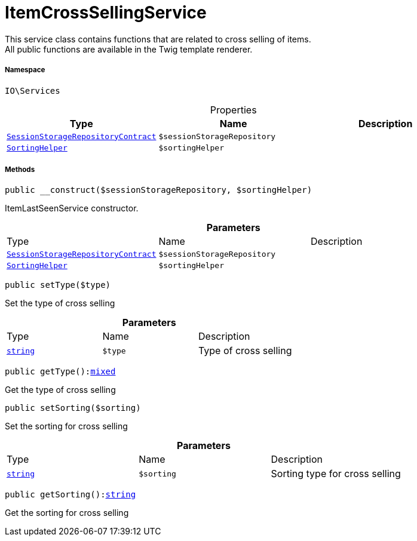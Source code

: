 :table-caption!:
:example-caption!:
:source-highlighter: prettify
:sectids!:
[[io__itemcrosssellingservice]]
= ItemCrossSellingService

This service class contains functions that are related to cross selling of items. +
All public functions are available in the Twig template renderer.



===== Namespace

`IO\Services`





.Properties
|===
|Type |Name |Description

|xref:stable7@interface::Webshop.adoc#webshop_contracts_sessionstoragerepositorycontract[`SessionStorageRepositoryContract`]
a|`$sessionStorageRepository`
||xref:stable7@interface::Webshop.adoc#webshop_helpers_sortinghelper[`SortingHelper`]
a|`$sortingHelper`
|
|===


===== Methods

[source%nowrap, php, subs=+macros]
[#__construct]
----

public __construct($sessionStorageRepository, $sortingHelper)

----





ItemLastSeenService constructor.

.*Parameters*
|===
|Type |Name |Description
|xref:stable7@interface::Webshop.adoc#webshop_contracts_sessionstoragerepositorycontract[`SessionStorageRepositoryContract`]
a|`$sessionStorageRepository`
|

|xref:stable7@interface::Webshop.adoc#webshop_helpers_sortinghelper[`SortingHelper`]
a|`$sortingHelper`
|
|===


[source%nowrap, php, subs=+macros]
[#settype]
----

public setType($type)

----





Set the type of cross selling

.*Parameters*
|===
|Type |Name |Description
|link:http://php.net/string[`string`^]
a|`$type`
|Type of cross selling
|===


[source%nowrap, php, subs=+macros]
[#gettype]
----

public getType():link:http://php.net/mixed[mixed^]

----





Get the type of cross selling

[source%nowrap, php, subs=+macros]
[#setsorting]
----

public setSorting($sorting)

----





Set the sorting for cross selling

.*Parameters*
|===
|Type |Name |Description
|link:http://php.net/string[`string`^]
a|`$sorting`
|Sorting type for cross selling
|===


[source%nowrap, php, subs=+macros]
[#getsorting]
----

public getSorting():link:http://php.net/string[string^]

----





Get the sorting for cross selling

